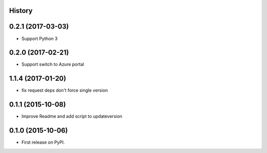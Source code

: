 .. :changelog:

History
-------


0.2.1 (2017-03-03)
------------------

* Support Python 3


0.2.0 (2017-02-21)
------------------

* Support switch to Azure portal


1.1.4 (2017-01-20)
------------------

* fix request deps don't force single version


0.1.1 (2015-10-08)
------------------

* Improve Readme and add script to updateversion


0.1.0 (2015-10-06)
---------------------

* First release on PyPI.
